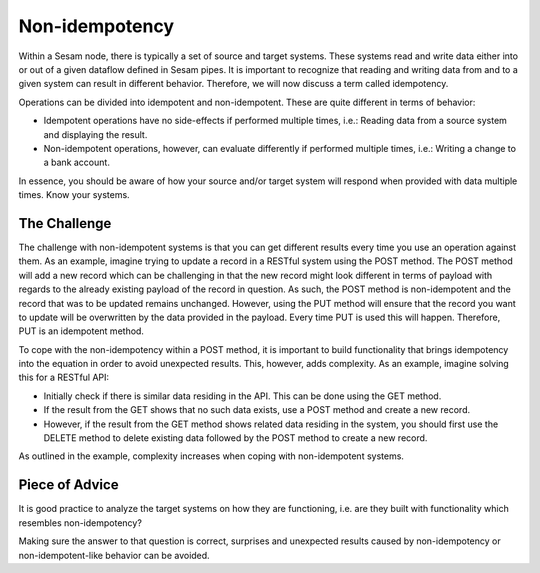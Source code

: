 Non-idempotency
===============

Within a Sesam node, there is typically a set of source and target systems.
These systems read and write data either into or out of a given dataflow defined in Sesam pipes.
It is important to recognize that reading and writing data from and to a given system can result in different behavior.
Therefore, we will now discuss a term called idempotency.

Operations can be divided into idempotent and non-idempotent. These are quite different in terms of behavior:

- Idempotent operations have no side-effects if performed multiple times, i.e.: Reading data from a source system and displaying the result.
- Non-idempotent operations, however, can evaluate differently if performed multiple times, i.e.: Writing a change to a bank account.

In essence, you should be aware of how your source and/or target system will respond when provided with data multiple times. Know your systems.


The Challenge
-------------
The challenge with non-idempotent systems is that you can get different results every time you use an operation against them. As an example, imagine trying to update a record in a RESTful system using the POST method. The POST method will add a new record which can be challenging in that the new record might look different in terms of payload with regards to the already existing payload of the record in question. As such, the POST method is non-idempotent and the record that was to be updated remains unchanged. However, using the PUT method will ensure that the record you want to update will be overwritten by the data provided in the payload. Every time PUT is used this will happen. Therefore, PUT is an idempotent method.

To cope with the non-idempotency within a POST method, it is important to build functionality that brings idempotency into the equation in order to avoid unexpected results. This, however, adds complexity. As an example, imagine solving this for a RESTful API:

- Initially check if there is similar data residing in the API. This can be done using the GET method.
- If the result from the GET shows that no such data exists, use a POST method and create a new record.
- However, if the result from the GET method shows related data residing in the system, you should first use the DELETE method to delete existing data followed by the POST method to create a new record.

As outlined in the example, complexity increases when coping with non-idempotent systems.


Piece of Advice
---------------
It is good practice to analyze the target systems on how they are functioning, i.e. are they built with functionality which resembles non-idempotency?

Making sure the answer to that question is correct, surprises and unexpected results caused by non-idempotency or non-idempotent-like behavior can be avoided.
